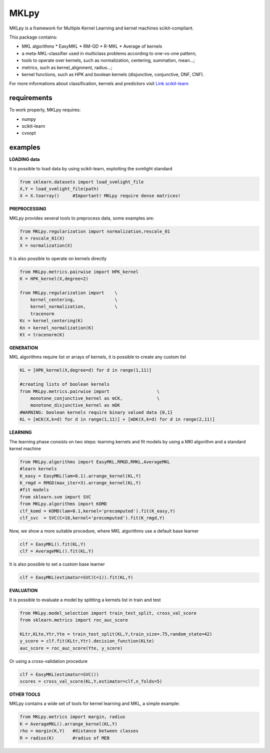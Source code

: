 MKLpy
=====


MKLpy is a framework for Multiple Kernel Learning and kernel machines scikit-compliant.

This package contains:

* MKL algorithms
  * EasyMKL
  * RM-GD
  * R-MKL
  * Average of kernels

* a meta-MKL-classifier used in multiclass problems according to one-vs-one pattern;

* tools to operate over kernels, such as normalization, centering, summation, mean...;

* metrics, such as kernel_alignment, radius...;

* kernel functions, such as HPK and boolean kernels (disjunctive, conjunctive, DNF, CNF).



For more informations about classification, kernels and predictors visit `Link scikit-learn <http://scikit-learn.org/stable/>`_


requirements
------------

To work properly, MKLpy requires:

* numpy

* scikit-learn

* cvxopt


examples
--------


**LOADING data**

It is possible to load data by using scikit-learn, exploiting the svmlight standard

.. code-block:: python

    from sklearn.datasets import load_svmlight_file
    X,Y = load_svmlight_file(path)
    X = X.toarray()	#Important! MKLpy require dense matrices!


**PREPROCESSING**

MKLpy provides several tools to preprocess data, some examples are:

.. code-block:: python

    from MKLpy.regularization import normalization,rescale_01
    X = rescale_01(X)
    X = normalization(X)

It is also possible to operate on kernels directly

.. code-block:: python

    from MKLpy.metrics.pairwise import HPK_kernel
    K = HPK_kernel(X,degree=2)

    from MKLpy.regularization import 	\
        kernel_centering,		\
        kernel_normalization,		\
        tracenorm
    Kc = kernel_centering(K)
    Kn = kernel_normalization(K)
    Kt = tracenorm(K)


**GENERATION**

MKL algorithms require list or arrays of kernels, it is possible to create any custom list

.. code-block:: python

    KL = [HPK_kernel(X,degree=d) for d in range(1,11)]
    
    #creating lists of boolean kernels
    from MKLpy.metrics.pairwise import			\
        monotone_conjunctive_kernel as mCK,		\
        monotone_disjunctive_kernel as mDK
    #WARNING: boolean kernels require binary valued data {0,1}
    KL = [mCK(X,k=d) for d in range(1,11)] + [mDK(X,k=d) for d in range(2,11)]


**LEARNING**

The learning phase consists on two steps: learning kernels and fit models by using a MKl algorithm and a standard kernel machine

.. code-block:: python

    from MKLpy.algorithms import EasyMKL,RMGD,RMKL,AverageMKL
    #learn kernels
    K_easy = EasyMKL(lam=0.1).arrange_kernel(KL,Y)
    K_rmgd = RMGD(max_iter=3).arrange_kernel(KL,Y)
    #fit models
    from sklearn.svm import SVC
    from MKLpy.algorithms import KOMD
    clf_komd = KOMD(lam=0.1,kernel='precomputed').fit(K_easy,Y)
    clf_svc  = SVC(C=10,kernel='precomputed').fit(K_rmgd,Y)

Now, we show a more suitable procedure, where MKL algorithms use a default base learner

.. code-block:: python

    clf = EasyMKL().fit(KL,Y)
    clf = AverageMKL().fit(KL,Y)

It is also possible to set a custom base learner

.. code-block:: python

    clf = EasyMKL(estimator=SVC(C=1)).fit(KL,Y)


**EVALUATION**

It is possible to evaluate a model by splitting a kernels list in train and test

.. code-block:: python

    from MKLpy.model_selection import train_test_split, cross_val_score
    from sklearn.metrics import roc_auc_score
    
    KLtr,KLte,Ytr,Yte = train_test_split(KL,Y,train_size=.75,random_state=42)
    y_score = clf.fit(KLtr,Ytr).decision_function(KLte)
    auc_score = roc_auc_score(Yte, y_score)

Or using a cross-validation procedure

.. code-block:: python

    clf = EasyMKL(estimator=SVC())
    scores = cross_val_score(KL,Y,estimator=clf,n_folds=5)


**OTHER TOOLS**

MKLpy contains a wide set of tools for kernel learning and MKL, a simple example:

.. code-block:: python

    from MKLpy.metrics import margin, radius
    K = AverageMKL().arrange_kernel(KL,Y)
    rho = margin(K,Y)	#distance between classes
    R = radius(K)	#radius of MEB
